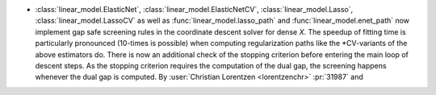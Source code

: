 - :class:`linear_model.ElasticNet`, :class:`linear_model.ElasticNetCV`,
  :class:`linear_model.Lasso`, :class:`linear_model.LassoCV` as well as
  :func:`linear_model.lasso_path` and :func:`linear_model.enet_path` now implement
  gap safe screening rules in the coordinate descent solver for dense `X`.
  The speedup of fitting time is particularly pronounced (10-times is possible) when
  computing regularization paths like the \*CV-variants of the above estimators do.
  There is now an additional check of the stopping criterion before entering the main
  loop of descent steps. As the stopping criterion requires the computation of the dual
  gap, the screening happens whenever the dual gap is computed.
  By :user:`Christian Lorentzen <lorentzenchr>` :pr:`31987` and
